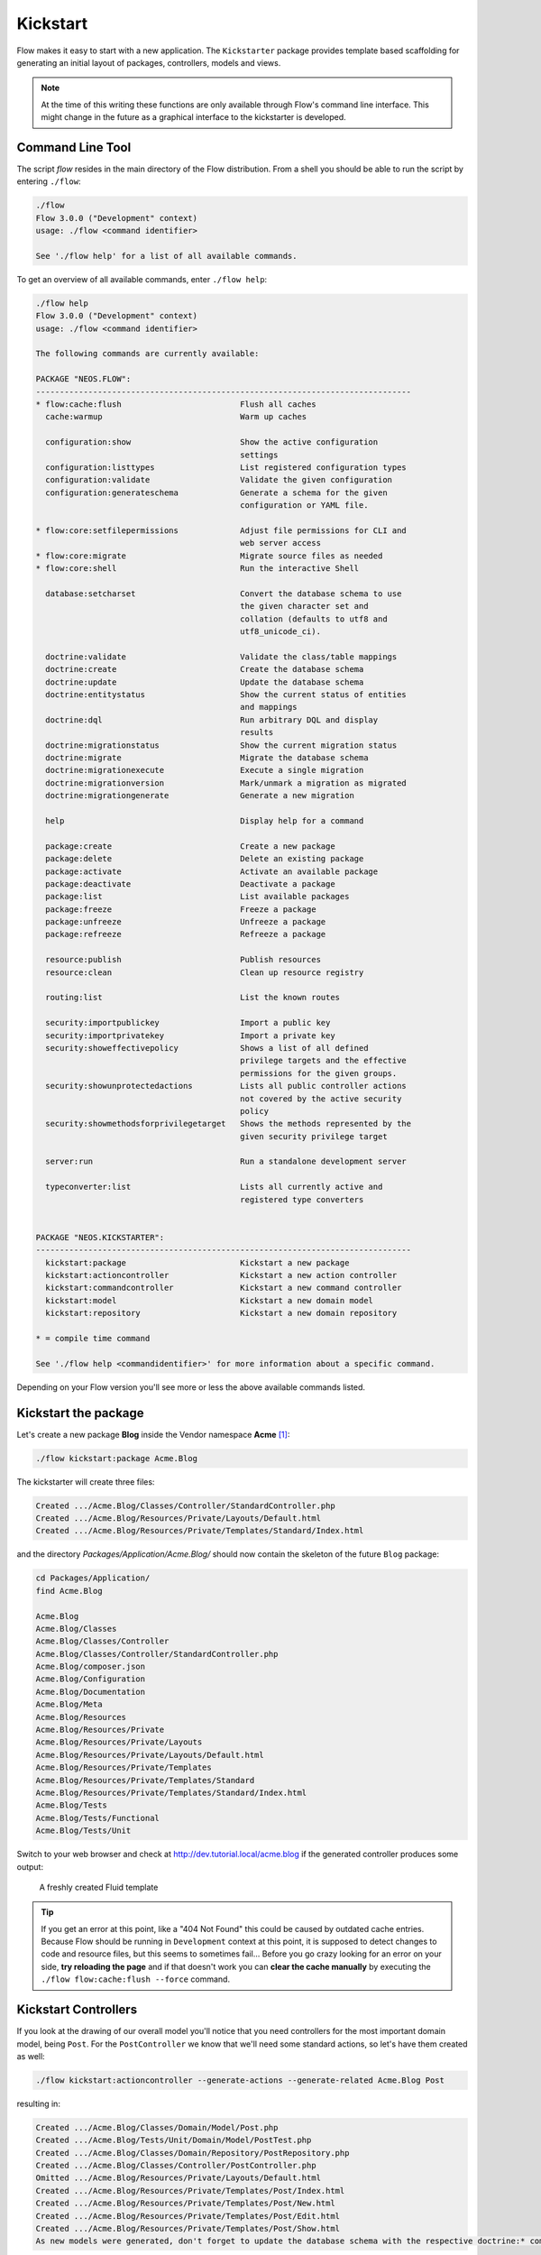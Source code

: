 =========
Kickstart
=========

Flow makes it easy to start with a new application. The ``Kickstarter`` package provides
template based scaffolding for generating an initial layout of packages, controllers,
models and views.

.. note::

	At the time of this writing these functions are only available through Flow's command
	line interface. This might change in the future as a graphical interface to the
	kickstarter is developed.

Command Line Tool
=================

The script *flow* resides in the main directory of the Flow distribution.
From a shell you should be able to run the script by entering ``./flow``:

.. code-block:: none

	./flow
	Flow 3.0.0 ("Development" context)
	usage: ./flow <command identifier>

	See './flow help' for a list of all available commands.

To get an overview of all available commands, enter ``./flow help``:

.. code-block:: none

	./flow help
	Flow 3.0.0 ("Development" context)
	usage: ./flow <command identifier>

	The following commands are currently available:

	PACKAGE "NEOS.FLOW":
	-------------------------------------------------------------------------------
	* flow:cache:flush                         Flush all caches
	  cache:warmup                             Warm up caches

	  configuration:show                       Show the active configuration
	                                           settings
	  configuration:listtypes                  List registered configuration types
	  configuration:validate                   Validate the given configuration
	  configuration:generateschema             Generate a schema for the given
	                                           configuration or YAML file.

	* flow:core:setfilepermissions             Adjust file permissions for CLI and
	                                           web server access
	* flow:core:migrate                        Migrate source files as needed
	* flow:core:shell                          Run the interactive Shell

	  database:setcharset                      Convert the database schema to use
	                                           the given character set and
	                                           collation (defaults to utf8 and
	                                           utf8_unicode_ci).

	  doctrine:validate                        Validate the class/table mappings
	  doctrine:create                          Create the database schema
	  doctrine:update                          Update the database schema
	  doctrine:entitystatus                    Show the current status of entities
	                                           and mappings
	  doctrine:dql                             Run arbitrary DQL and display
	                                           results
	  doctrine:migrationstatus                 Show the current migration status
	  doctrine:migrate                         Migrate the database schema
	  doctrine:migrationexecute                Execute a single migration
	  doctrine:migrationversion                Mark/unmark a migration as migrated
	  doctrine:migrationgenerate               Generate a new migration

	  help                                     Display help for a command

	  package:create                           Create a new package
	  package:delete                           Delete an existing package
	  package:activate                         Activate an available package
	  package:deactivate                       Deactivate a package
	  package:list                             List available packages
	  package:freeze                           Freeze a package
	  package:unfreeze                         Unfreeze a package
	  package:refreeze                         Refreeze a package

	  resource:publish                         Publish resources
	  resource:clean                           Clean up resource registry

	  routing:list                             List the known routes

	  security:importpublickey                 Import a public key
	  security:importprivatekey                Import a private key
	  security:showeffectivepolicy             Shows a list of all defined
	                                           privilege targets and the effective
	                                           permissions for the given groups.
	  security:showunprotectedactions          Lists all public controller actions
	                                           not covered by the active security
	                                           policy
	  security:showmethodsforprivilegetarget   Shows the methods represented by the
	                                           given security privilege target

	  server:run                               Run a standalone development server

	  typeconverter:list                       Lists all currently active and
	                                           registered type converters


	PACKAGE "NEOS.KICKSTARTER":
	-------------------------------------------------------------------------------
	  kickstart:package                        Kickstart a new package
	  kickstart:actioncontroller               Kickstart a new action controller
	  kickstart:commandcontroller              Kickstart a new command controller
	  kickstart:model                          Kickstart a new domain model
	  kickstart:repository                     Kickstart a new domain repository

	* = compile time command

	See './flow help <commandidentifier>' for more information about a specific command.

Depending on your Flow version you'll see more or less the above available
commands listed.


Kickstart the package
=====================

Let's create a new package **Blog** inside the Vendor namespace **Acme** [#]_:

.. code-block:: none

	./flow kickstart:package Acme.Blog

The kickstarter will create three files:

.. code-block:: none

	Created .../Acme.Blog/Classes/Controller/StandardController.php
	Created .../Acme.Blog/Resources/Private/Layouts/Default.html
	Created .../Acme.Blog/Resources/Private/Templates/Standard/Index.html

and the directory *Packages/Application/Acme.Blog/* should now contain the
skeleton of the future ``Blog`` package:

.. code-block:: none

	cd Packages/Application/
	find Acme.Blog

	Acme.Blog
	Acme.Blog/Classes
	Acme.Blog/Classes/Controller
	Acme.Blog/Classes/Controller/StandardController.php
	Acme.Blog/composer.json
	Acme.Blog/Configuration
	Acme.Blog/Documentation
	Acme.Blog/Meta
	Acme.Blog/Resources
	Acme.Blog/Resources/Private
	Acme.Blog/Resources/Private/Layouts
	Acme.Blog/Resources/Private/Layouts/Default.html
	Acme.Blog/Resources/Private/Templates
	Acme.Blog/Resources/Private/Templates/Standard
	Acme.Blog/Resources/Private/Templates/Standard/Index.html
	Acme.Blog/Tests
	Acme.Blog/Tests/Functional
	Acme.Blog/Tests/Unit

Switch to your web browser and check at http://dev.tutorial.local/acme.blog if the
generated controller produces some output:

.. figure:: Images/FreshBlogPackage.png
	:alt: A freshly created Fluid template
	:class: screenshot-fullsize

	A freshly created Fluid template

.. tip::
	If you get an error at this point, like a "404 Not Found" this could be
	caused by outdated cache entries. Because Flow should be running in
	``Development`` context at this point, it is supposed to detect changes to
	code and resource files, but this seems to sometimes fail... Before you go
	crazy looking for an error on your side, **try reloading the page** and if
	that doesn't work you can **clear the cache manually** by executing the
	``./flow flow:cache:flush --force`` command.

Kickstart Controllers
=====================

If you look at the drawing of our overall model you'll notice that you need controllers
for the most important domain model, being ``Post``.
For the ``PostController`` we know that we'll need some standard actions, so let's
have them created as well:

.. code-block:: none

	./flow kickstart:actioncontroller --generate-actions --generate-related Acme.Blog Post

resulting in:

.. code-block:: none

	Created .../Acme.Blog/Classes/Domain/Model/Post.php
	Created .../Acme.Blog/Tests/Unit/Domain/Model/PostTest.php
	Created .../Acme.Blog/Classes/Domain/Repository/PostRepository.php
	Created .../Acme.Blog/Classes/Controller/PostController.php
	Omitted .../Acme.Blog/Resources/Private/Layouts/Default.html
	Created .../Acme.Blog/Resources/Private/Templates/Post/Index.html
	Created .../Acme.Blog/Resources/Private/Templates/Post/New.html
	Created .../Acme.Blog/Resources/Private/Templates/Post/Edit.html
	Created .../Acme.Blog/Resources/Private/Templates/Post/Show.html
	As new models were generated, don't forget to update the database schema with the respective doctrine:* commands.

.. tip::
	To see a full description of the kickstart commands and its options, you can
	display more details with ``./flow help kickstart::actioncontroller``.

Once complete (in the Controller chapter), this new controller will be accessible via http://dev.tutorial.local/acme.blog/post

Please delete the file ``StandardController.php`` and its corresponding template
directory as you won't need them for our sample application [#]_.

Kickstart Models and Repositories
=================================

The kickstarter can also generate models and repositories, as you have seen above
when using the ``--generate-related`` option while kickstarting the ``PostController``.
Of course that can also be done specifically with the ``kickstart:model`` command.

Before we do this, you should have a look at the next section on models and repositories.

.. [#]	A "vendor namespace" is used to avoid conflicts with other packages. It is common to use the name of the
		company/organization as namespace. See :doc:`Part III - Package Management <../PartIII/PackageManagement>` for
		some more information on package keys.

.. [#]	If you know you won't be using the StandardController, you can create a
		completely empty package with the ``package:create`` command.
